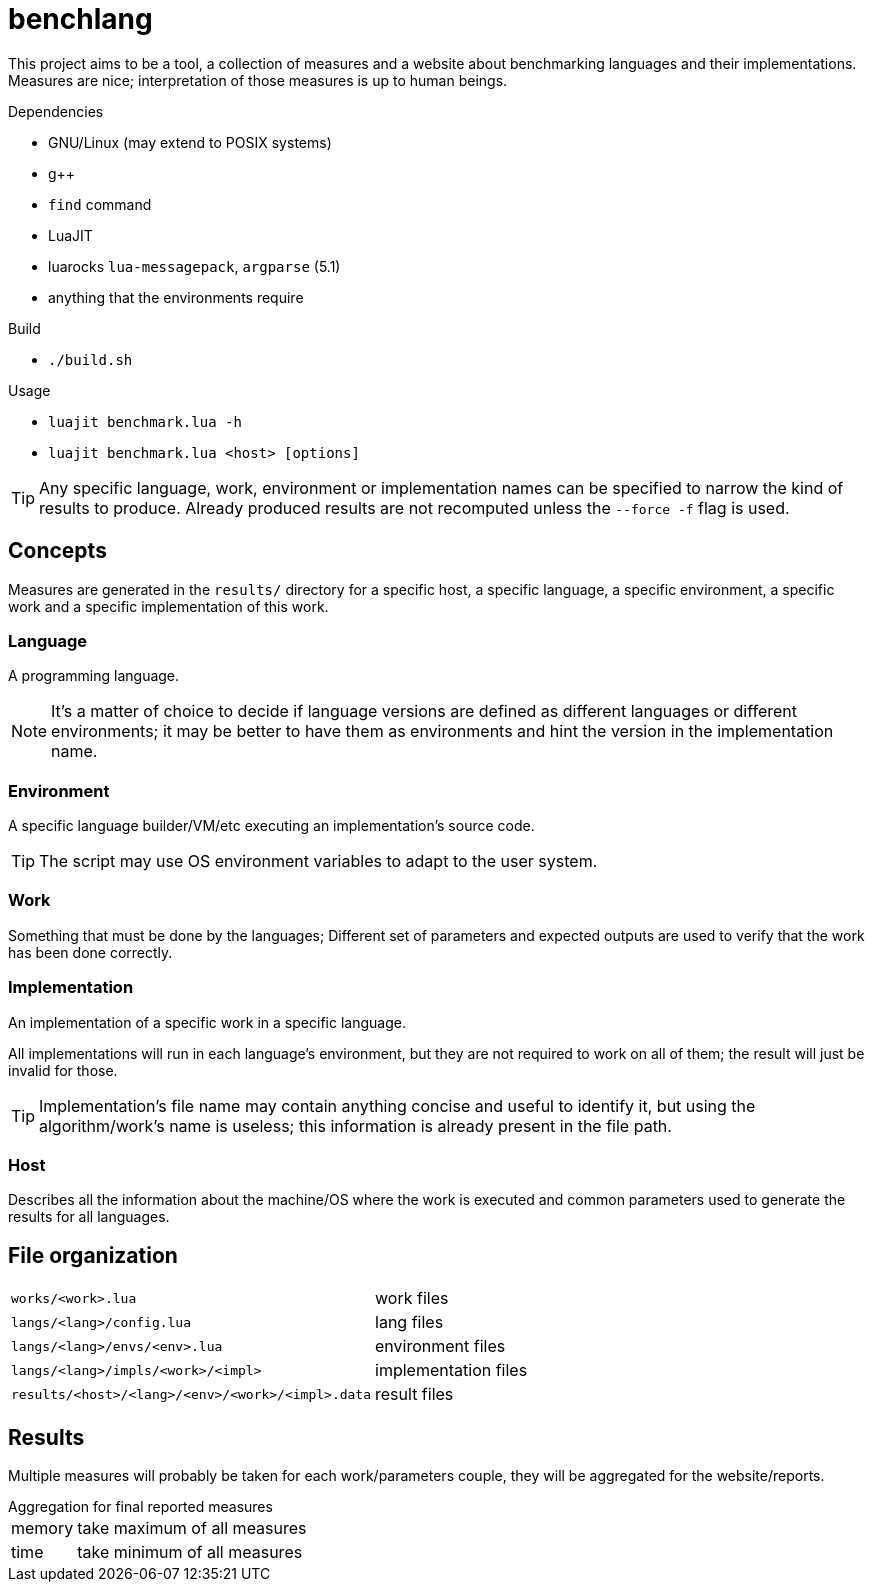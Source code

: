 
= benchlang

This project aims to be a tool, a collection of measures and a website about benchmarking languages and their implementations. Measures are nice; interpretation of those measures is up to human beings.

.Dependencies
* GNU/Linux (may extend to POSIX systems)
* g++
* `find` command
* LuaJIT
* luarocks `lua-messagepack`, `argparse` (5.1)
* anything that the environments require

.Build
* `./build.sh`

.Usage
* `luajit benchmark.lua -h`
* `luajit benchmark.lua <host> [options]`

TIP: Any specific language, work, environment or implementation names can be specified to narrow the kind of results to produce. Already produced results are not recomputed unless the `--force -f` flag is used.

== Concepts

Measures are generated in the `results/` directory for a specific host, a specific language, a specific environment, a specific work and a specific implementation of this work.

=== Language

A programming language.

NOTE: It's a matter of choice to decide if language versions are defined as different languages or different environments; it may be better to have them as environments and hint the version in the implementation name.

=== Environment

A specific language builder/VM/etc executing an implementation's source code.

TIP: The script may use OS environment variables to adapt to the user system.

=== Work

Something that must be done by the languages; Different set of parameters and expected outputs are used to verify that the work has been done correctly.

=== Implementation

An implementation of a specific work in a specific language.

All implementations will run in each language's environment, but they are not required to work on all of them; the result will just be invalid for those.

TIP: Implementation's file name may contain anything concise and useful to identify it, but using the algorithm/work's name is useless; this information is already present in the file path.

=== Host

Describes all the information about the machine/OS where the work is executed and common parameters used to generate the results for all languages.

== File organization

[horizontal]
`works/<work>.lua`:: work files
`langs/<lang>/config.lua`:: lang files
`langs/<lang>/envs/<env>.lua`:: environment files
`langs/<lang>/impls/<work>/<impl>`:: implementation files
`results/<host>/<lang>/<env>/<work>/<impl>.data`:: result files

== Results

Multiple measures will probably be taken for each work/parameters couple, they will be aggregated for the website/reports.

.Aggregation for final reported measures
[horizontal]
memory:: take maximum of all measures
time:: take minimum of all measures
